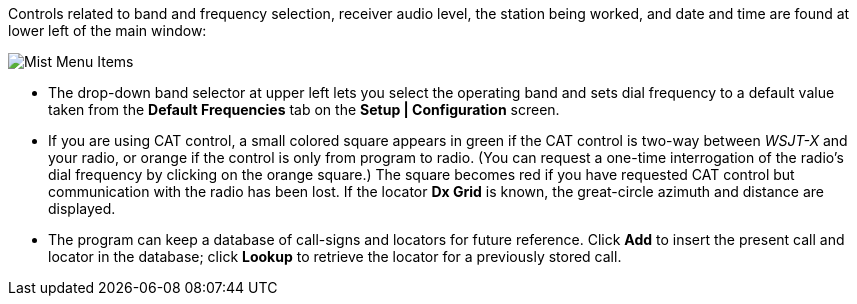 // Status=review

Controls related to band and frequency selection, receiver audio
level, the station being worked, and date and time are found at lower
left of the main window:

//.Misc Controls Left
image::images/misc-main-ui.png[align="center",alt="Mist Menu Items"]

* The drop-down band selector at upper left lets you select the
operating band and sets dial frequency to a default value taken from
the *Default Frequencies* tab on the *Setup | Configuration* screen.

* If you are using CAT control, a small colored square appears in
green if the CAT control is two-way between _WSJT-X_ and your radio, or
orange if the control is only from program to radio.  (You can request
a one-time interrogation of the radio’s dial frequency by clicking on
the orange square.) The square becomes red if you have requested CAT
control but communication with the radio has been lost.  If the
locator *Dx Grid* is known, the great-circle azimuth and distance are
displayed.

* The program can keep a database of call-signs and locators for
future reference.  Click *Add* to insert the present call and locator in
the database; click *Lookup* to retrieve the locator for a previously
stored call.
